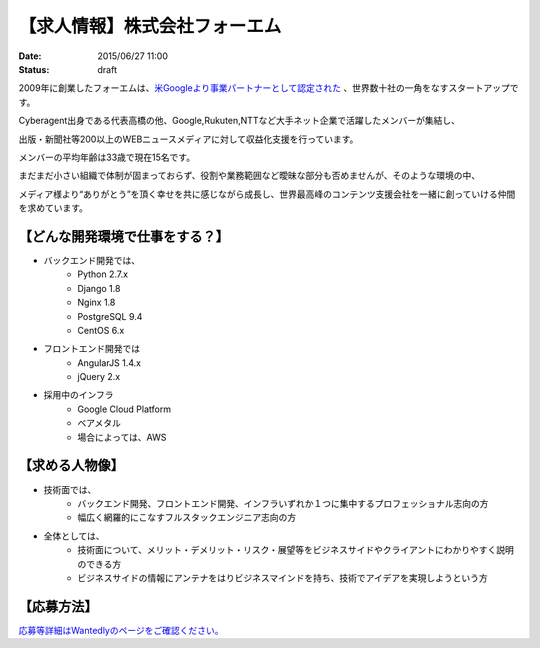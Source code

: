 【求人情報】株式会社フォーエム
==========================================================================

:date: 2015/06/27 11:00
:status: draft

.. image:: /images/jobboard/fourm.png
   :target: http://fourm.jp
   :alt: 株式会社フォーエム
  
2009年に創業したフォーエムは、`米Googleより事業パートナーとして認定された <https://www.google.com/intl/ja/adsense/start/partners/partners.html>`_ 、世界数十社の一角をなすスタートアップです。

Cyberagent出身である代表高橋の他、Google,Rukuten,NTTなど大手ネット企業で活躍したメンバーが集結し、

出版・新聞社等200以上のWEBニュースメディアに対して収益化支援を行っています。

メンバーの平均年齢は33歳で現在15名です。

まだまだ小さい組織で体制が固まっておらず、役割や業務範囲など曖昧な部分も否めませんが、そのような環境の中、

メディア様より“ありがとう”を頂く幸せを共に感じながら成長し、世界最高峰のコンテンツ支援会社を一緒に創っていける仲間を求めています。



【どんな開発環境で仕事をする？】
--------------------------------

* バックエンド開発では、
    * Python 2.7.x
    * Django 1.8
    * Nginx 1.8
    * PostgreSQL 9.4
    * CentOS 6.x



* フロントエンド開発では
    * AngularJS 1.4.x
    * jQuery 2.x

* 採用中のインフラ
    * Google Cloud Platform
    * ベアメタル
    * 場合によっては、AWS


【求める人物像】
--------------------------------

* 技術面では、
    * バックエンド開発、フロントエンド開発、インフラいずれか１つに集中するプロフェッショナル志向の方
    * 幅広く網羅的にこなすフルスタックエンジニア志向の方

* 全体としては、
    * 技術面について、メリット・デメリット・リスク・展望等をビジネスサイドやクライアントにわかりやすく説明のできる方
    * ビジネスサイドの情報にアンテナをはりビジネスマインドを持ち、技術でアイデアを実現しようという方

【応募方法】
--------------------------------

`応募等詳細はWantedlyのページをご確認ください。 <https://www.wantedly.com/projects/23864>`_





